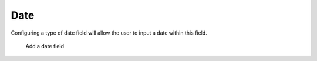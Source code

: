 Date
####

Configuring a type of date field will allow the user to input a date within this field.

.. figure:: images/dyanmicfield_date.png

    Add a date field
   